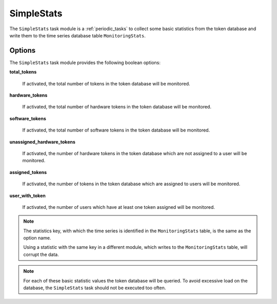 .. _taskmodule_simplestats:

SimpleStats
-----------

The ``SimpleStats`` task module is a :ref:`periodic_tasks` to collect some basic statistics
from the token database and write them to the time series database table ``MonitoringStats``.

Options
~~~~~~~

The ``SimpleStats`` task module provides the following boolean options:

**total_tokens**

    If activated, the total number of tokens in the token database will be
    monitored.


**hardware_tokens**

    If activated, the total number of hardware tokens in the token database will
    be monitored.


**software_tokens**

    If activated, the total number of software tokens in the token database will
    be monitored.


**unassigned_hardware_tokens**

    If activated, the number of hardware tokens in the token database which are
    not assigned to a user will be monitored.


**assigned_tokens**

    If activated, the number of tokens in the token database which are assigned
    to users will be monitored.


**user_with_token**

    If activated, the number of users which have at least one token assigned
    will be monitored.

.. note:: The statistics key, with which the time series is identified in the
    ``MonitoringStats`` table, is the same as the option name.

    Using a statistic with the same key in a different module, which writes to the
    ``MonitoringStats`` table, will corrupt the data.

.. note:: For each of these basic statistic values the token database will be
    queried. To avoid excessive load on the database, the ``SimpleStats`` task
    should not be executed too often.
